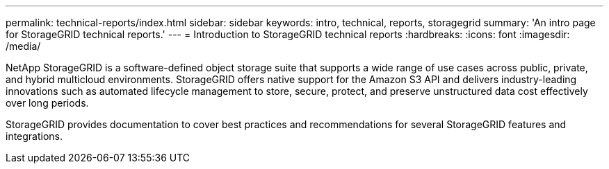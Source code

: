 ---
permalink: technical-reports/index.html
sidebar: sidebar
keywords: intro, technical, reports, storagegrid
summary: 'An intro page for StorageGRID technical reports.'
---
= Introduction to StorageGRID technical reports
:hardbreaks:
:icons: font
:imagesdir: /media/

[.lead]
NetApp StorageGRID is a software-defined object storage suite that supports a wide range of use cases across public, private, and hybrid multicloud environments. StorageGRID offers native support for the Amazon S3 API and delivers industry-leading innovations such as automated lifecycle management to store, secure, protect, and preserve unstructured data cost effectively over long periods. 

StorageGRID provides documentation to cover best practices and recommendations for several StorageGRID features and integrations.


